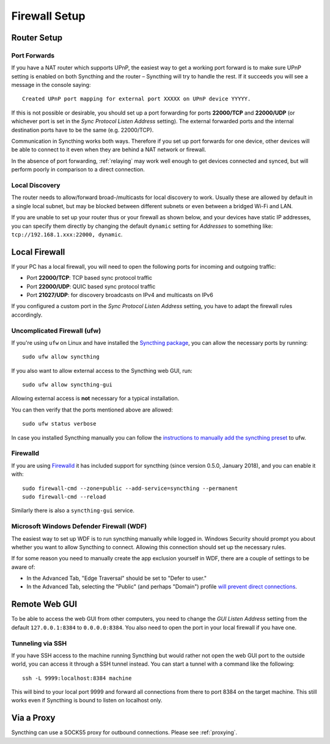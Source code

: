 .. _firewall-setup:

Firewall Setup
==============

Router Setup
------------

Port Forwards
~~~~~~~~~~~~~

If you have a NAT router which supports UPnP, the easiest way to get a working
port forward is to make sure UPnP setting is enabled on both Syncthing and the
router – Syncthing will try to handle the rest. If it succeeds you will see a
message in the console saying::

    Created UPnP port mapping for external port XXXXX on UPnP device YYYYY.

If this is not possible or desirable, you should set up a port forwarding for ports
**22000/TCP** and **22000/UDP** (or whichever port is set in the *Sync Protocol Listen Address* setting).
The external forwarded ports and the internal destination ports have to be the same
(e.g. 22000/TCP).

Communication in Syncthing works both ways. Therefore if you set up port
forwards for one device, other devices will be able to connect to it even when
they are behind a NAT network or firewall.

In the absence of port forwarding, :ref:`relaying` may work well enough to get
devices connected and synced, but will perform poorly in comparison to a
direct connection.

Local Discovery
~~~~~~~~~~~~~~~

The router needs to allow/forward broad-/multicasts for local discovery to work.
Usually these are allowed by default in a single local subnet, but may be
blocked between different subnets or even between a bridged Wi-Fi and LAN.

If you are unable to set up your router thus or your firewall as shown below,
and your devices have static IP addresses, you can specify them directly by
changing the default ``dynamic`` setting for *Addresses* to something like:
``tcp://192.168.1.xxx:22000, dynamic``.

Local Firewall
--------------

If your PC has a local firewall, you will need to open the following ports for
incoming and outgoing traffic:

-  Port **22000/TCP**: TCP based sync protocol traffic
-  Port **22000/UDP**: QUIC based sync protocol traffic
-  Port **21027/UDP**: for discovery broadcasts on IPv4 and multicasts on IPv6

If you configured a custom port in the *Sync Protocol Listen Address* setting,
you have to adapt the firewall rules accordingly.

Uncomplicated Firewall (ufw)
~~~~~~~~~~~~~~~~~~~~~~~~~~~~
If you're using ``ufw`` on Linux and have installed the `Syncthing package
<https://apt.syncthing.net/>`__, you can allow the necessary ports by running::

    sudo ufw allow syncthing

If you also want to allow external access to the Syncthing web GUI, run::

    sudo ufw allow syncthing-gui

Allowing external access is **not**  necessary for a typical installation.

You can then verify that the ports mentioned above are allowed::

    sudo ufw status verbose

In case you installed Syncthing manually you can follow the `instructions to manually add the syncthing preset
<https://github.com/syncthing/syncthing/tree/main/etc/firewall-ufw>`__ to ufw.

Firewalld
~~~~~~~~~
If you are using `Firewalld <https://firewalld.org/>`__ it has included
support for syncthing (since version 0.5.0, January 2018), and you can enable
it with::

    sudo firewall-cmd --zone=public --add-service=syncthing --permanent
    sudo firewall-cmd --reload

Similarly there is also a ``syncthing-gui`` service.

Microsoft Windows Defender Firewall (WDF)
~~~~~~~~~~~~~~~~~~~~~~~~~~~~~~~~~~~~~~~~~
The easiest way to set up WDF is to run syncthing manually while logged in. Windows Security should prompt 
you about whether you want to allow Syncthing to connect. Allowing this connection should set up the necessary rules.

If for some reason you need to manually create the app exclusion yourself in WDF, there are a couple of 
settings to be aware of:

- In the Advanced Tab, "Edge Traversal" should be set to "Defer to user."
- In the Advanced Tab, selecting the "Public" (and perhaps "Domain") profile `will prevent direct connections <https://forum.syncthing.net/t/data-seems-to-be-copied-but-stopped-at-syncthing-0-windows-firewall/19874/2>`__.


Remote Web GUI
--------------

To be able to access the web GUI from other computers, you need to change the
*GUI Listen Address* setting from the default ``127.0.0.1:8384`` to
``0.0.0.0:8384``. You also need to open the port in your local firewall if you
have one.

Tunneling via SSH
~~~~~~~~~~~~~~~~~

If you have SSH access to the machine running Syncthing but would rather not
open the web GUI port to the outside world, you can access it through a SSH
tunnel instead. You can start a tunnel with a command like the following::

    ssh -L 9999:localhost:8384 machine

This will bind to your local port 9999 and forward all connections from there to
port 8384 on the target machine. This still works even if Syncthing is bound to
listen on localhost only.

Via a Proxy
-----------

Syncthing can use a SOCKS5 proxy for outbound connections. Please see :ref:`proxying`.
